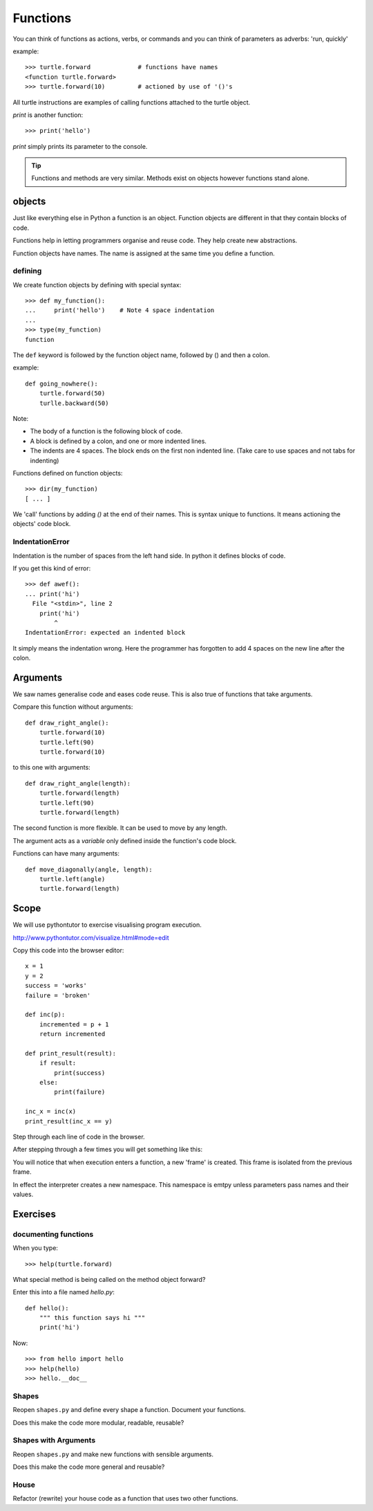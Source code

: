 Functions
*********

You can think of functions as actions, verbs, or commands and you can think of parameters as adverbs: 'run, quickly'

example::

    >>> turtle.forward             # functions have names
    <function turtle.forward>
    >>> turtle.forward(10)         # actioned by use of '()'s


All turtle instructions are examples of calling functions attached to the turtle object.

`print` is another function::
    
    >>> print('hello')

`print` simply prints its parameter to the console.

.. tip::

    Functions and methods are very similar. Methods exist on objects however functions stand alone.


objects
=======

Just like everything else in Python a function is an object. Function objects are different in that they contain blocks of code.

Functions help in letting programmers organise and reuse code. They help create new abstractions.

Function objects have names. The name is assigned at the same time you define a function.

defining
--------

We create function objects by defining with special syntax::

    >>> def my_function():
    ...     print('hello')    # Note 4 space indentation
    ...
    >>> type(my_function)
    function

The ``def`` keyword is followed by the function object name, followed by () and then a colon. 

example::

    def going_nowhere():
        turtle.forward(50)
        turlle.backward(50)

Note:

* The body of a function is the following block of code.
* A block is defined by a colon, and one or more indented lines.
* The indents are 4 spaces. The block ends on the first non indented line. (Take care to use spaces and not tabs for indenting)

Functions defined on function objects::

    >>> dir(my_function)
    [ ... ]


We 'call' functions by adding `()` at the end of their names. This is syntax unique to functions. It means actioning the objects' code block.


IndentationError
----------------

Indentation is the number of spaces from the left hand side. In python it defines blocks of code. 

If you get this kind of error::

    >>> def awef():
    ... print('hi')
      File "<stdin>", line 2
        print('hi')
            ^
    IndentationError: expected an indented block

It simply means the indentation wrong. Here the programmer has
forgotten to add 4 spaces on the new line after the colon.


Arguments
=========

We saw names generalise code and eases code reuse. This is also true of functions that take arguments.

Compare this function without arguments:: 

    def draw_right_angle():
        turtle.forward(10)
        turtle.left(90)
        turtle.forward(10)

to this one with arguments:: 

    def draw_right_angle(length):
        turtle.forward(length)
        turtle.left(90)
        turtle.forward(length)

The second function is more flexible. It can be used to move by any length.

The argument acts as a *variable* only defined inside the function's code block.

Functions can have many arguments:: 

    def move_diagonally(angle, length):
        turtle.left(angle)
        turtle.forward(length)

Scope
=====

We will use pythontutor to exercise visualising program execution.

http://www.pythontutor.com/visualize.html#mode=edit

Copy this code into the browser editor::
    
    x = 1
    y = 2
    success = 'works'
    failure = 'broken'

    def inc(p):
        incremented = p + 1
        return incremented

    def print_result(result):
        if result:
            print(success)
        else:
            print(failure)

    inc_x = inc(x)
    print_result(inc_x == y)


Step through each line of code in the browser.

After stepping through a few times you will get something like this:

.. image:: /images/inc_visualisation.png

You will notice that when execution enters a function, a new 'frame' is
created. This frame is isolated from the previous frame.

In effect the interpreter creates a new namespace. This namespace is emtpy
unless parameters pass names and their values.


Exercises
=========

documenting functions
---------------------

When you type::

    >>> help(turtle.forward)

What special method is being called on the method object forward?

Enter this into a file named `hello.py`::

    def hello():
        """ this function says hi """
        print('hi')

Now::

    >>> from hello import hello
    >>> help(hello)
    >>> hello.__doc__

Shapes
------

Reopen ``shapes.py`` and define every shape a function. Document your
functions.

Does this make the code more modular, readable, reusable?


Shapes with Arguments
---------------------

Reopen ``shapes.py`` and make new functions with sensible arguments.

Does this make the code more general and reusable?


House
-----

Refactor (rewrite) your house code as a function that uses two other functions.
